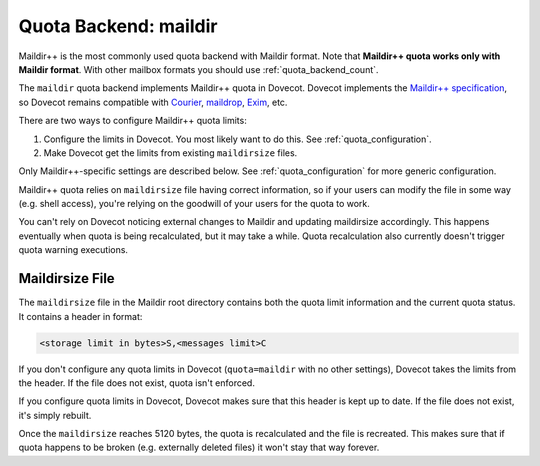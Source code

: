 .. _quota_backend_maildir:

======================
Quota Backend: maildir
======================

Maildir++ is the most commonly used quota backend with Maildir format.
Note that **Maildir++ quota works only with Maildir format**. With other
mailbox formats you should use :ref:`quota_backend_count`.

The ``maildir`` quota backend implements Maildir++ quota in Dovecot. Dovecot
implements the `Maildir++ specification`_, so Dovecot remains compatible with
`Courier`_, `maildrop`_, `Exim`_, etc.

.. _`Maildir++ specification`: https://www.courier-mta.org/imap/README.maildirquota.html
.. _`Courier`: https://www.courier-mta.org/
.. _`maildrop`: https://www.courier-mta.org/maildrop/
.. _`Exim`: https://www.exim.org/

There are two ways to configure Maildir++ quota limits:

1. Configure the limits in Dovecot. You most likely want to do this. See
   :ref:`quota_configuration`.
2. Make Dovecot get the limits from existing ``maildirsize`` files.

Only Maildir++-specific settings are described below. See
:ref:`quota_configuration` for more generic configuration.

Maildir++ quota relies on ``maildirsize`` file having correct information, so
if your users can modify the file in some way (e.g. shell access), you're
relying on the goodwill of your users for the quota to work.

You can't rely on Dovecot noticing external changes to Maildir and updating
maildirsize accordingly. This happens eventually when quota is being
recalculated, but it may take a while. Quota recalculation also currently
doesn't trigger quota warning executions.

Maildirsize File
^^^^^^^^^^^^^^^^

The ``maildirsize`` file in the Maildir root directory contains both the quota
limit information and the current quota status. It contains a header in
format:

.. code-block:: none

  <storage limit in bytes>S,<messages limit>C

If you don't configure any quota limits in Dovecot (``quota=maildir`` with no
other settings), Dovecot takes the limits from the header. If the file does
not exist, quota isn't enforced.

If you configure quota limits in Dovecot, Dovecot makes sure that this header
is kept up to date. If the file does not exist, it's simply rebuilt.

Once the ``maildirsize`` reaches 5120 bytes, the quota is recalculated and
the file is recreated. This makes sure that if quota happens to be broken
(e.g. externally deleted files) it won't stay that way forever.
